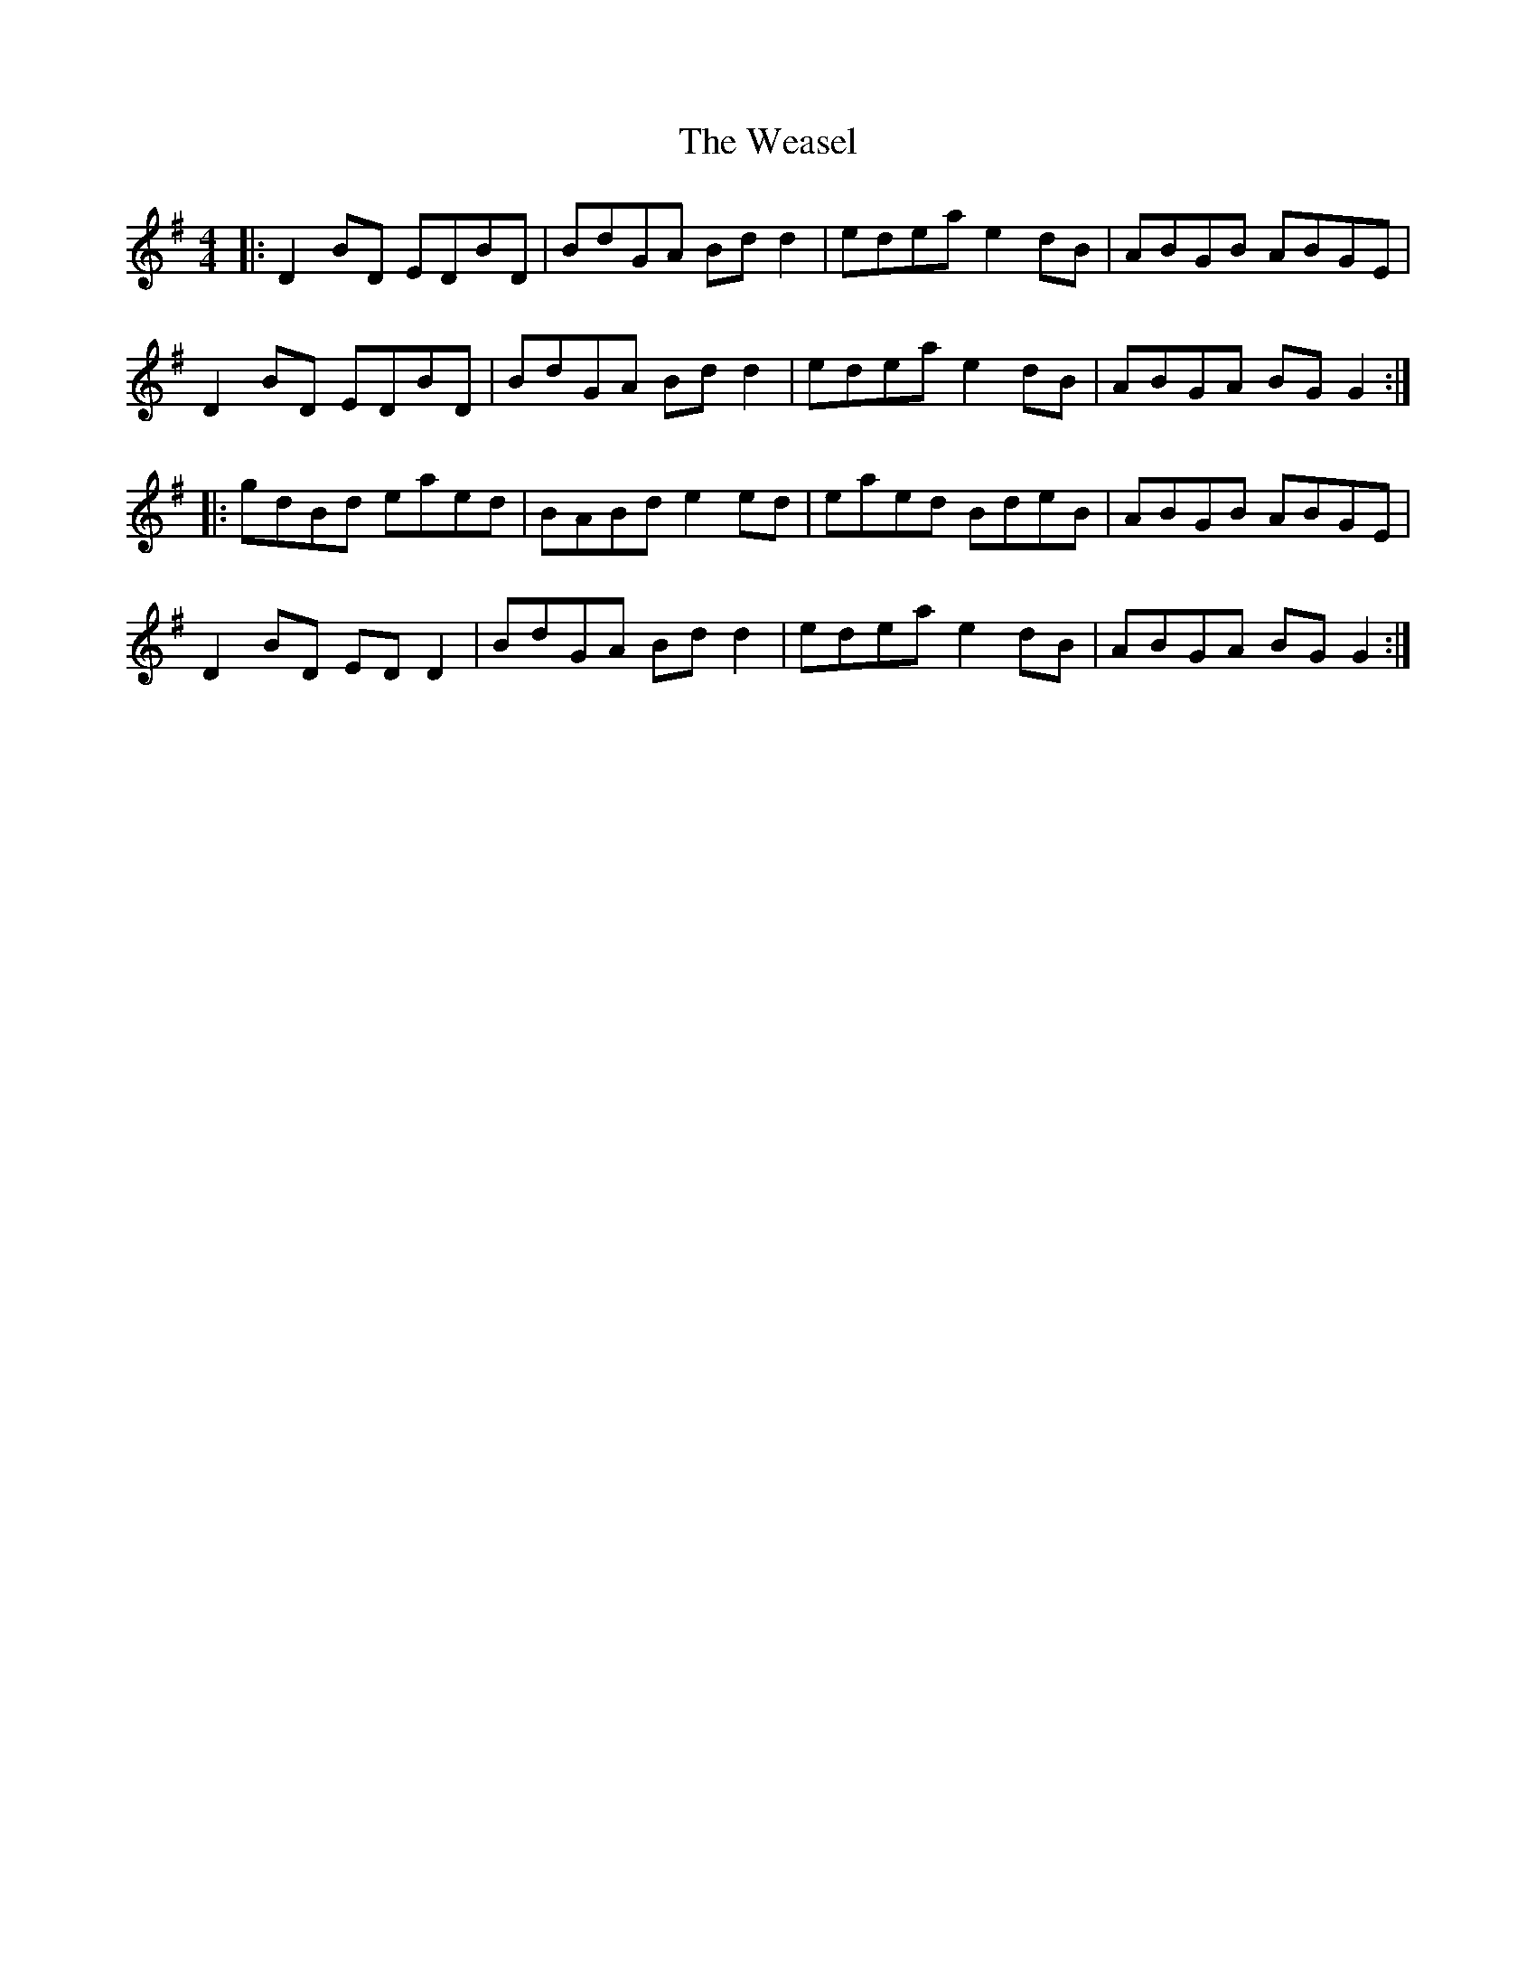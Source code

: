 X: 42269
T: Weasel, The
R: reel
M: 4/4
K: Gmajor
|:D2 BD EDBD|BdGA Bd d2|edea e2 dB|ABGB ABGE|
D2 BD EDBD|BdGA Bd d2|edea e2 dB|ABGA BG G2:|
|:gdBd eaed|BABd e2 ed|eaed BdeB|ABGB ABGE|
D2 BD ED D2|BdGA Bd d2|edea e2 dB|ABGA BG G2:|

